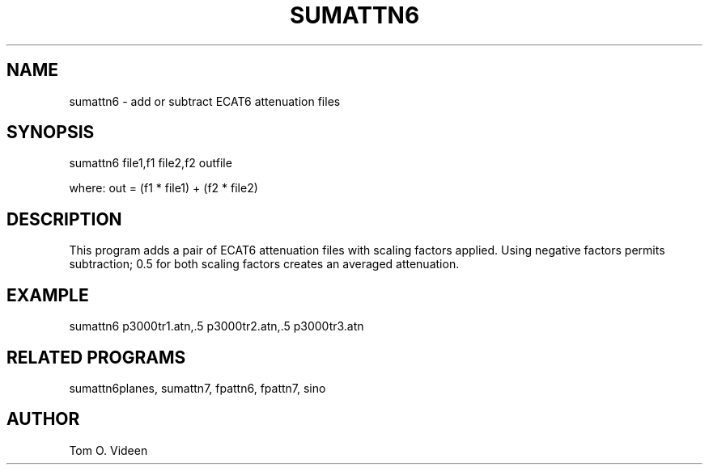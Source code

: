 .TH SUMATTN6 1 "26-Feb-2002" "Neuroimaging Lab"

.SH NAME
sumattn6 - add or subtract ECAT6 attenuation files

.SH SYNOPSIS
sumattn6 file1,f1 file2,f2 outfile

.nf
where: out = (f1 * file1) + (f2 * file2)

.SH DESCRIPTION
This program adds a pair of ECAT6 attenuation files with scaling factors
applied. Using negative factors permits subtraction; 0.5 for both
scaling factors creates an averaged attenuation.

.SH EXAMPLE
.nf
sumattn6 p3000tr1.atn,.5 p3000tr2.atn,.5 p3000tr3.atn

.SH RELATED PROGRAMS
sumattn6planes, sumattn7, fpattn6, fpattn7, sino

.SH AUTHOR
Tom O. Videen

